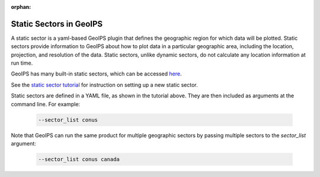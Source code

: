 :orphan:

.. dropdown:: Distribution Statement

 | # # # This source code is protected under the license referenced at
 | # # # https://github.com/NRLMMD-GEOIPS.

.. _static_sectors:

************************
Static Sectors in GeoIPS
************************

A static sector is a yaml-based GeoIPS plugin that defines the geographic
region for which data will be plotted. Static sectors provide information to
GeoIPS about how to plot data in a particular geographic area, including the
location, projection, and resolution of the data. Static sectors, unlike
dynamic sectors, do not calculate any location information at run time.

GeoIPS has many built-in static sectors, which can be accessed
`here <https://github.com/NRLMMD-GEOIPS/geoips/tree/main/geoips/plugins/yaml/sectors/static>`_.

See the
`static sector tutorial <https://github.com/NRLMMD-GEOIPS/geoips/blob/main/docs/source/tutorials/extending-with-plugins/static_sector/index.rst>`_
for instruction on setting up a new static sector.

Static sectors are defined in a YAML file, as shown in the tutorial above.
They are then included as arguments at the command line. For example:

   .. code-block:: bash

        --sector_list conus

Note that GeoIPS can run the same product for multiple geographic sectors by
passing multiple sectors to the `sector_list` argument:

   .. code-block:: bash

        --sector_list conus canada